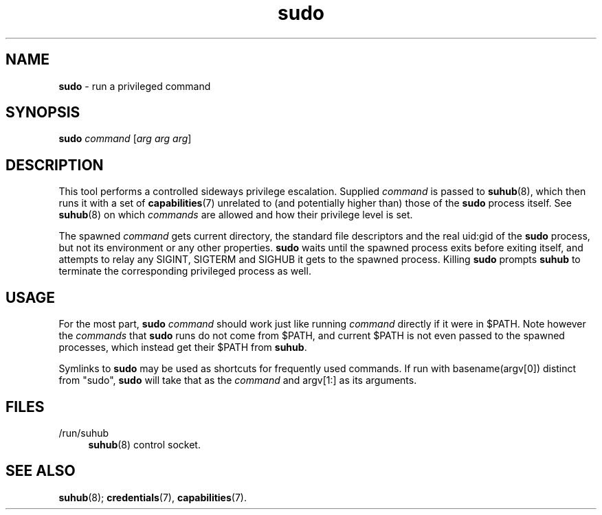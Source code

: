 .TH sudo 1
'''
.SH NAME
\fBsudo\fR \- run a privileged command
'''
.SH SYNOPSIS
\fBsudo\fR \fIcommand\fR [\fIarg arg arg\fR]
'''
.SH DESCRIPTION
This tool performs a controlled sideways privilege escalation. Supplied
\fIcommand\fR is passed to \fBsuhub\fR(8), which then runs it with a set
of \fBcapabilities\fR(7) unrelated to (and potentially higher than) those
of the \fBsudo\fR process itself. See \fBsuhub\fR(8) on which \fIcommands\fR
are allowed and how their privilege level is set.
.P
The spawned \fIcommand\fR gets current directory, the standard file descriptors
and the real uid:gid of the \fBsudo\fR process, but not its environment or any
other properties. \fBsudo\fR waits until the spawned process exits before
exiting itself, and attempts to relay any SIGINT, SIGTERM and SIGHUB it gets
to the spawned process. Killing \fBsudo\fR prompts \fBsuhub\fR to terminate
the corresponding privileged process as well.
'''
.SH USAGE
For the most part, \fBsudo\fR \fIcommand\fR should work just like running
\fIcommand\fR directly if it were in $PATH. Note however the \fIcommands\fR
that \fBsudo\fR runs do not come from $PATH, and current $PATH is not even
passed to the spawned processes, which instead get their $PATH from \fBsuhub\fR.
.P
Symlinks to \fBsudo\fR may be used as shortcuts for frequently used commands.
If run with basename(argv[0]) distinct from "sudo", \fBsudo\fR will take that
as the \fIcommand\fR and argv[1:] as its arguments.
'''
.SH FILES
.IP "/run/suhub" 4
\fBsuhub\fR(8) control socket.
'''
.SH SEE ALSO
\fBsuhub\fR(8); \fBcredentials\fR(7), \fBcapabilities\fR(7).
